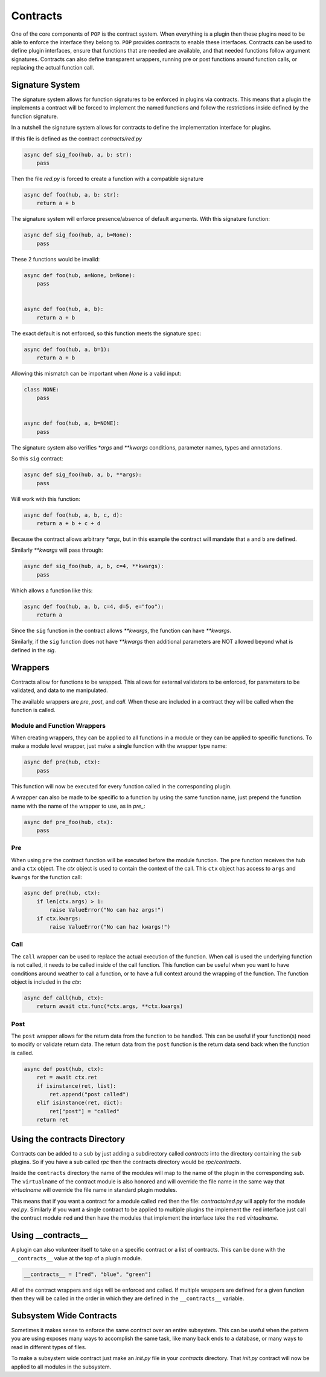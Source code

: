 =========
Contracts
=========

One of the core components of ``POP`` is the contract system. When everything
is a plugin then these plugins need to be able to enforce the interface
they belong to. ``POP`` provides contracts to enable these interfaces.
Contracts can be used to define plugin interfaces, ensure that functions
that are needed are available, and that needed functions follow argument
signatures. Contracts can also define transparent wrappers, running
pre or post functions around function calls, or replacing the actual
function call.

Signature System
================

The signature system allows for function signatures to be enforced in plugins
via contracts. This means that a plugin the implements a contract will be
forced to implement the named functions and follow the restrictions inside
defined by the function signature.

In a nutshell the signature system allows for contracts to define the
implementation interface for plugins.

If this file is defined as the contract `contracts/red.py`

.. code-block:: python

    async def sig_foo(hub, a, b: str):
        pass

Then the file `red.py` is forced to create a function with a compatible signature

.. code-block:: python

    async def foo(hub, a, b: str):
        return a + b

The signature system will enforce presence/absence of default arguments. With this signature function:

.. code-block:: python

    async def sig_foo(hub, a, b=None):
        pass

These 2 functions would be invalid:

.. code-block:: python

    async def foo(hub, a=None, b=None):
        pass


    async def foo(hub, a, b):
        return a + b

The exact default is not enforced, so this function meets the signature spec:

.. code-block:: python

    async def foo(hub, a, b=1):
        return a + b

Allowing this mismatch can be important when `None` is a valid input:

.. code-block:: python

    class NONE:
        pass


    async def foo(hub, a, b=NONE):
        pass

The signature system also verifies `*args` and `**kwargs` conditions, parameter
names, types and annotations.

So this ``sig`` contract:

.. code-block:: python

    async def sig_foo(hub, a, b, **args):
        pass

Will work with this function:

.. code-block:: python

    async def foo(hub, a, b, c, d):
        return a + b + c + d

Because the contract allows arbitrary `*args`, but in this example the contract
will mandate that ``a`` and ``b`` are defined.

Similarly `**kwargs` will pass through:

.. code-block:: python

    async def sig_foo(hub, a, b, c=4, **kwargs):
        pass

Which allows a function like this:

.. code-block:: python

    async def foo(hub, a, b, c=4, d=5, e="foo"):
        return a

Since the ``sig`` function in the contract allows `**kwargs`, the function can
have `**kwargs`.

Similarly, if the ``sig`` function does not have `**kwargs` then additional
parameters are NOT allowed beyond what is defined in the `sig`.

Wrappers
========

Contracts allow for functions to be wrapped. This allows for external
validators to be enforced, for parameters to be validated, and data to
me manipulated.

The available wrappers are `pre`, `post`, and `call`. When these are included
in a contract they will be called when the function is called.

Module and Function Wrappers
----------------------------

When creating wrappers, they can be applied to all functions in a module
or they can be applied to specific functions. To make a module level
wrapper, just make a single function with the wrapper type name:

.. code-block:: python

    async def pre(hub, ctx):
        pass

This function will now be executed for every function called in the
corresponding plugin.

A wrapper can also be made to be specific to a function by using the
same function name, just prepend the function name with the name of the
wrapper to use, as in `pre_`:

.. code-block:: python

    async def pre_foo(hub, ctx):
        pass

Pre
----

When using ``pre`` the contract function will be executed before the module
function. The ``pre`` function receives the hub and a ``ctx`` object. The `ctx`
object is used to contain the context of the call. This ``ctx`` object has
access to ``args`` and ``kwargs`` for the function call:

.. code-block:: python

    async def pre(hub, ctx):
        if len(ctx.args) > 1:
            raise ValueError("No can haz args!")
        if ctx.kwargs:
            raise ValueError("No can haz kwargs!")

Call
----

The ``call`` wrapper can be used to replace the actual execution of the
function. When call is used the underlying function is not called, it
needs to be called inside of the call function. This function can be useful
when you want to have conditions around weather to call a function, or to
have a full context around the wrapping of the function. The function object
is included in the `ctx`:

.. code-block:: python

    async def call(hub, ctx):
        return await ctx.func(*ctx.args, **ctx.kwargs)

Post
----

The ``post`` wrapper allows for the return data from the function to be handled.
This can be useful if your function(s) need to modify or validate return data.
The return data from the ``post`` function is the return data send back when the
function is called.

.. code-block:: python

    async def post(hub, ctx):
        ret = await ctx.ret
        if isinstance(ret, list):
            ret.append("post called")
        elif isinstance(ret, dict):
            ret["post"] = "called"
        return ret

Using the contracts Directory
=============================

Contracts can be added to a ``sub`` by just adding a subdirectory called `contracts`
into the directory containing the ``sub`` plugins. So if you have a sub called
`rpc` then the contracts directory would be `rpc/contracts`.

Inside the ``contracts`` directory the name of the modules will map to the name of
the plugin in the corresponding `sub`. The ``virtualname`` of the contract module is
also honored and will override the file name in the same way that `virtualname`
will override the file name in standard plugin modules.

This means that if you want a contract for a module called ``red`` then the file:
`contracts/red.py` will apply for the module `red.py`. Similarly if you want a single
contract to be applied to multiple plugins the implement the ``red`` interface just call
the contract module ``red`` and then have the modules that implement the interface take
the ``red`` `virtualname`.

Using __contracts__
===================

A plugin can also volunteer itself to take on a specific contract or a list of
contracts. This can be done with the ``__contracts__`` value at the top of a plugin
module.

.. code-block:: python

    __contracts__ = ["red", "blue", "green"]

All of the contract wrappers and sigs will be enforced and called. If multiple wrappers
are defined for a given function then they will be called in the order in which they
are defined in the ``__contracts__`` variable.

Subsystem Wide Contracts
========================

Sometimes it makes sense to enforce the same contract over an entire subsystem. This
can be useful when the pattern you are using exposes many ways to accomplish the
same task, like many back ends to a database, or many ways to read in different types
of files.

To make a subsystem wide contract just make an `init.py` file in your `contracts`
directory. That `init.py` contract will now be applied to all modules in the
subsystem.
